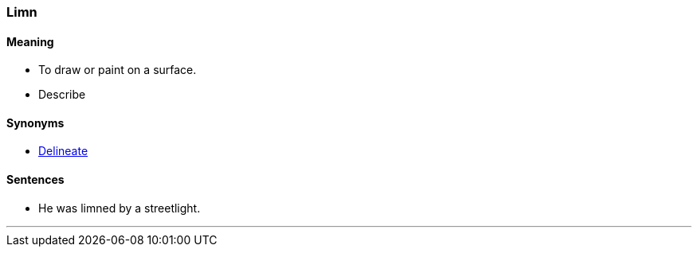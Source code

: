 === Limn

==== Meaning

* To draw or paint on a surface.
* Describe

==== Synonyms

* link:#_delineate[Delineate]

==== Sentences

* He was [.underline]#limned# by a streetlight.

'''
